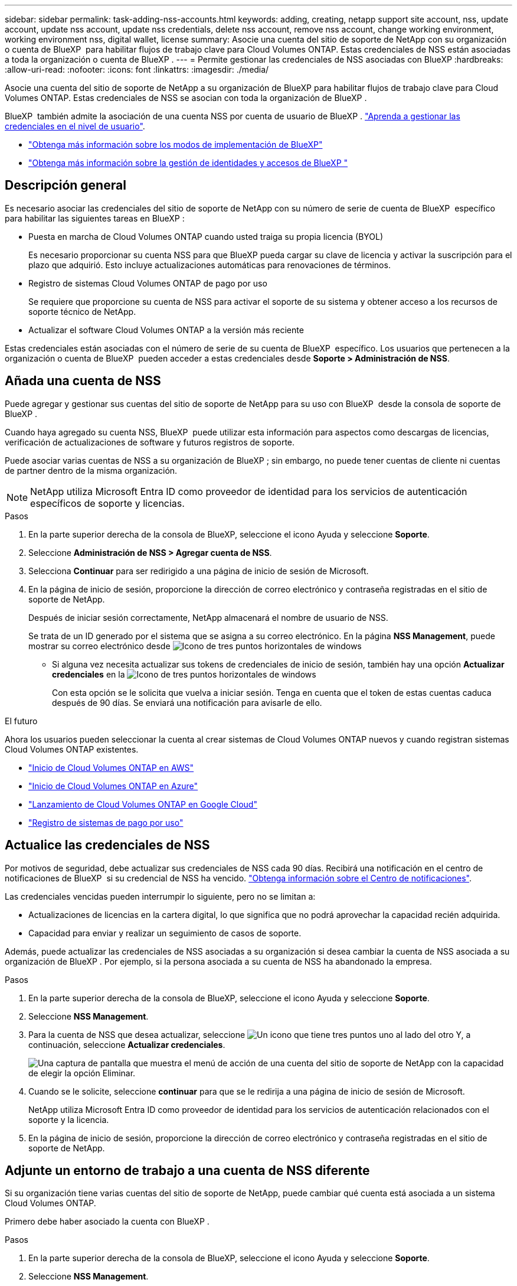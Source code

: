---
sidebar: sidebar 
permalink: task-adding-nss-accounts.html 
keywords: adding, creating, netapp support site account, nss, update account, update nss account, update nss credentials, delete nss account, remove nss account, change working environment, working environment nss, digital wallet, license 
summary: Asocie una cuenta del sitio de soporte de NetApp con su organización o cuenta de BlueXP  para habilitar flujos de trabajo clave para Cloud Volumes ONTAP. Estas credenciales de NSS están asociadas a toda la organización o cuenta de BlueXP . 
---
= Permite gestionar las credenciales de NSS asociadas con BlueXP
:hardbreaks:
:allow-uri-read: 
:nofooter: 
:icons: font
:linkattrs: 
:imagesdir: ./media/


[role="lead"]
Asocie una cuenta del sitio de soporte de NetApp a su organización de BlueXP para habilitar flujos de trabajo clave para Cloud Volumes ONTAP. Estas credenciales de NSS se asocian con toda la organización de BlueXP .

BlueXP  también admite la asociación de una cuenta NSS por cuenta de usuario de BlueXP . link:task-manage-user-credentials.html["Aprenda a gestionar las credenciales en el nivel de usuario"].

* link:concept-modes.html["Obtenga más información sobre los modos de implementación de BlueXP"]
* link:concept-identity-and-access-management.html["Obtenga más información sobre la gestión de identidades y accesos de BlueXP "]




== Descripción general

Es necesario asociar las credenciales del sitio de soporte de NetApp con su número de serie de cuenta de BlueXP  específico para habilitar las siguientes tareas en BlueXP :

* Puesta en marcha de Cloud Volumes ONTAP cuando usted traiga su propia licencia (BYOL)
+
Es necesario proporcionar su cuenta NSS para que BlueXP pueda cargar su clave de licencia y activar la suscripción para el plazo que adquirió. Esto incluye actualizaciones automáticas para renovaciones de términos.

* Registro de sistemas Cloud Volumes ONTAP de pago por uso
+
Se requiere que proporcione su cuenta de NSS para activar el soporte de su sistema y obtener acceso a los recursos de soporte técnico de NetApp.

* Actualizar el software Cloud Volumes ONTAP a la versión más reciente


Estas credenciales están asociadas con el número de serie de su cuenta de BlueXP  específico. Los usuarios que pertenecen a la organización o cuenta de BlueXP  pueden acceder a estas credenciales desde *Soporte > Administración de NSS*.



== Añada una cuenta de NSS

Puede agregar y gestionar sus cuentas del sitio de soporte de NetApp para su uso con BlueXP  desde la consola de soporte de BlueXP .

Cuando haya agregado su cuenta NSS, BlueXP  puede utilizar esta información para aspectos como descargas de licencias, verificación de actualizaciones de software y futuros registros de soporte.

Puede asociar varias cuentas de NSS a su organización de BlueXP ; sin embargo, no puede tener cuentas de cliente ni cuentas de partner dentro de la misma organización.


NOTE: NetApp utiliza Microsoft Entra ID como proveedor de identidad para los servicios de autenticación específicos de soporte y licencias.

.Pasos
. En la parte superior derecha de la consola de BlueXP, seleccione el icono Ayuda y seleccione *Soporte*.
. Seleccione *Administración de NSS > Agregar cuenta de NSS*.
. Selecciona *Continuar* para ser redirigido a una página de inicio de sesión de Microsoft.
. En la página de inicio de sesión, proporcione la dirección de correo electrónico y contraseña registradas en el sitio de soporte de NetApp.
+
Después de iniciar sesión correctamente, NetApp almacenará el nombre de usuario de NSS.

+
Se trata de un ID generado por el sistema que se asigna a su correo electrónico. En la página *NSS Management*, puede mostrar su correo electrónico desde image:https://raw.githubusercontent.com/NetAppDocs/bluexp-family/main/media/icon-nss-menu.png["Icono de tres puntos horizontales"] de windows

+
** Si alguna vez necesita actualizar sus tokens de credenciales de inicio de sesión, también hay una opción *Actualizar credenciales* en la image:https://raw.githubusercontent.com/NetAppDocs/bluexp-family/main/media/icon-nss-menu.png["Icono de tres puntos horizontales"] de windows
+
Con esta opción se le solicita que vuelva a iniciar sesión. Tenga en cuenta que el token de estas cuentas caduca después de 90 días. Se enviará una notificación para avisarle de ello.





.El futuro
Ahora los usuarios pueden seleccionar la cuenta al crear sistemas de Cloud Volumes ONTAP nuevos y cuando registran sistemas Cloud Volumes ONTAP existentes.

* https://docs.netapp.com/us-en/bluexp-cloud-volumes-ontap/task-deploying-otc-aws.html["Inicio de Cloud Volumes ONTAP en AWS"^]
* https://docs.netapp.com/us-en/bluexp-cloud-volumes-ontap/task-deploying-otc-azure.html["Inicio de Cloud Volumes ONTAP en Azure"^]
* https://docs.netapp.com/us-en/bluexp-cloud-volumes-ontap/task-deploying-gcp.html["Lanzamiento de Cloud Volumes ONTAP en Google Cloud"^]
* https://docs.netapp.com/us-en/bluexp-cloud-volumes-ontap/task-registering.html["Registro de sistemas de pago por uso"^]




== Actualice las credenciales de NSS

Por motivos de seguridad, debe actualizar sus credenciales de NSS cada 90 días. Recibirá una notificación en el centro de notificaciones de BlueXP  si su credencial de NSS ha vencido. link:task-monitor-cm-operations.html#notification-center["Obtenga información sobre el Centro de notificaciones"^].

Las credenciales vencidas pueden interrumpir lo siguiente, pero no se limitan a:

* Actualizaciones de licencias en la cartera digital, lo que significa que no podrá aprovechar la capacidad recién adquirida.
* Capacidad para enviar y realizar un seguimiento de casos de soporte.


Además, puede actualizar las credenciales de NSS asociadas a su organización si desea cambiar la cuenta de NSS asociada a su organización de BlueXP . Por ejemplo, si la persona asociada a su cuenta de NSS ha abandonado la empresa.

.Pasos
. En la parte superior derecha de la consola de BlueXP, seleccione el icono Ayuda y seleccione *Soporte*.
. Seleccione *NSS Management*.
. Para la cuenta de NSS que desea actualizar, seleccione image:icon-action.png["Un icono que tiene tres puntos uno al lado del otro"] Y, a continuación, seleccione *Actualizar credenciales*.
+
image:screenshot-nss-update-credentials.png["Una captura de pantalla que muestra el menú de acción de una cuenta del sitio de soporte de NetApp con la capacidad de elegir la opción Eliminar."]

. Cuando se le solicite, seleccione *continuar* para que se le redirija a una página de inicio de sesión de Microsoft.
+
NetApp utiliza Microsoft Entra ID como proveedor de identidad para los servicios de autenticación relacionados con el soporte y la licencia.

. En la página de inicio de sesión, proporcione la dirección de correo electrónico y contraseña registradas en el sitio de soporte de NetApp.




== Adjunte un entorno de trabajo a una cuenta de NSS diferente

Si su organización tiene varias cuentas del sitio de soporte de NetApp, puede cambiar qué cuenta está asociada a un sistema Cloud Volumes ONTAP.

Primero debe haber asociado la cuenta con BlueXP .

.Pasos
. En la parte superior derecha de la consola de BlueXP, seleccione el icono Ayuda y seleccione *Soporte*.
. Seleccione *NSS Management*.
. Complete los siguientes pasos para cambiar la cuenta de NSS:
+
.. Expanda la fila de la cuenta del sitio de soporte de NetApp con la que está asociado actualmente el entorno de trabajo.
.. Para el entorno de trabajo para el que desea cambiar la asociación, seleccione image:icon-action.png["Un icono que tiene tres puntos uno al lado del otro"]
.. Seleccione *Cambiar a una cuenta de NSS diferente*.
+
image:screenshot-nss-change-account.png["Una captura de pantalla que muestra el menú de acción de un entorno de trabajo asociado a una cuenta de la página de soporte de NetApp."]

.. Seleccione la cuenta y, a continuación, seleccione *Guardar*.






== Muestra la dirección de correo electrónico de una cuenta de NSS

Por seguridad, la dirección de correo electrónico asociada a una cuenta NSS no se muestra de forma predeterminada. Puede ver la dirección de correo electrónico y el nombre de usuario asociado de una cuenta NSS.


TIP: Cuando vaya a la página NSS Management, BlueXP genera un token para cada cuenta de la tabla. Ese token incluye información acerca de la dirección de correo electrónico asociada. El token se elimina al salir de la página. La información nunca se almacena en la caché, lo que ayuda a proteger su privacidad.

.Pasos
. En la parte superior derecha de la consola de BlueXP, seleccione el icono Ayuda y seleccione *Soporte*.
. Seleccione *NSS Management*.
. Para la cuenta NSS que desea actualizar, image:icon-action.png["Un icono que tiene tres puntos uno al lado del otro"]seleccione y luego seleccione *Mostrar dirección de correo electrónico*. Puede utilizar el botón de copia para copiar la dirección de correo electrónico.
+
image:screenshot-nss-display-email.png["Una captura de pantalla que muestra el menú de acción de una cuenta del sitio de soporte de NetApp con capacidad para mostrar la dirección de correo electrónico."]





== Quite una cuenta de NSS

Elimine cualquiera de las cuentas de NSS que ya no desee utilizar con BlueXP.

No se puede eliminar una cuenta asociada actualmente a un entorno de trabajo de Cloud Volumes ONTAP. Lo primero que necesita<<Adjunte un entorno de trabajo a una cuenta de NSS diferente,Adjunte esos entornos de trabajo a una cuenta de NSS diferente>>.

.Pasos
. En la parte superior derecha de la consola de BlueXP, seleccione el icono Ayuda y seleccione *Soporte*.
. Seleccione *NSS Management*.
. Para la cuenta de NSS que desea eliminar, seleccione image:icon-action.png["Un icono que tiene tres puntos uno al lado del otro"] Y, a continuación, seleccione *Eliminar*.
+
image:screenshot-nss-delete.png["Una captura de pantalla que muestra el menú de acción de una cuenta del sitio de soporte de NetApp con la capacidad de elegir la opción Eliminar."]

. Seleccione *Eliminar* para confirmar.

